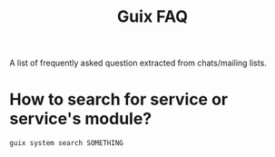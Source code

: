 :PROPERTIES:
:ID:       d32f0039-9867-4658-ba25-5b24d8fbb572
:END:
#+title: Guix FAQ

A list of frequently asked question extracted from chats/mailing
lists.

* How to search for service or service's module?
#+begin_src shell
guix system search SOMETHING
#+end_src

